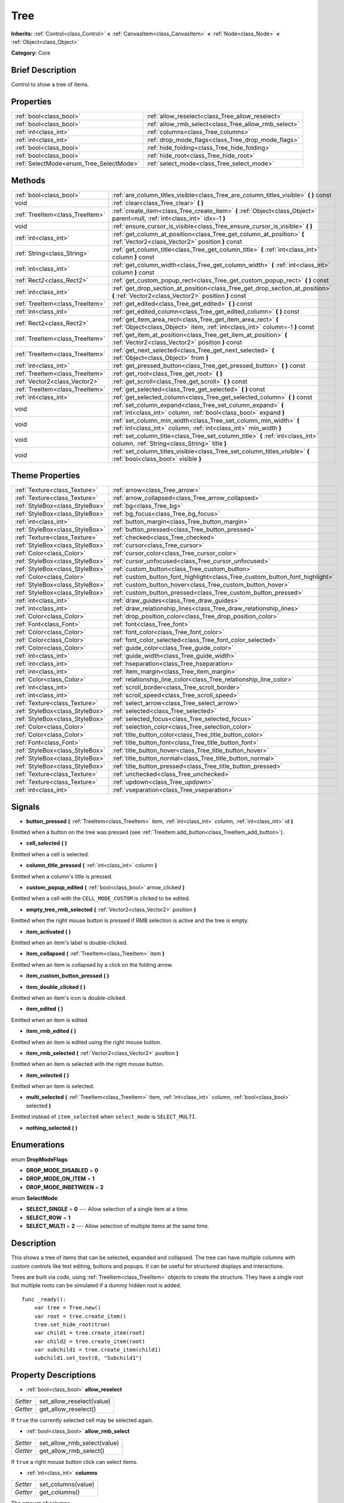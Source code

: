 .. Generated automatically by doc/tools/makerst.py in Godot's source tree.
.. DO NOT EDIT THIS FILE, but the Tree.xml source instead.
.. The source is found in doc/classes or modules/<name>/doc_classes.

.. _class_Tree:

Tree
====

**Inherits:** :ref:`Control<class_Control>` **<** :ref:`CanvasItem<class_CanvasItem>` **<** :ref:`Node<class_Node>` **<** :ref:`Object<class_Object>`

**Category:** Core

Brief Description
-----------------

Control to show a tree of items.

Properties
----------

+-----------------------------------------+------------------------------------------------------+
| :ref:`bool<class_bool>`                 | :ref:`allow_reselect<class_Tree_allow_reselect>`     |
+-----------------------------------------+------------------------------------------------------+
| :ref:`bool<class_bool>`                 | :ref:`allow_rmb_select<class_Tree_allow_rmb_select>` |
+-----------------------------------------+------------------------------------------------------+
| :ref:`int<class_int>`                   | :ref:`columns<class_Tree_columns>`                   |
+-----------------------------------------+------------------------------------------------------+
| :ref:`int<class_int>`                   | :ref:`drop_mode_flags<class_Tree_drop_mode_flags>`   |
+-----------------------------------------+------------------------------------------------------+
| :ref:`bool<class_bool>`                 | :ref:`hide_folding<class_Tree_hide_folding>`         |
+-----------------------------------------+------------------------------------------------------+
| :ref:`bool<class_bool>`                 | :ref:`hide_root<class_Tree_hide_root>`               |
+-----------------------------------------+------------------------------------------------------+
| :ref:`SelectMode<enum_Tree_SelectMode>` | :ref:`select_mode<class_Tree_select_mode>`           |
+-----------------------------------------+------------------------------------------------------+

Methods
-------

+----------------------------------+----------------------------------------------------------------------------------------------------------------------------------------------+
| :ref:`bool<class_bool>`          | :ref:`are_column_titles_visible<class_Tree_are_column_titles_visible>` **(** **)** const                                                     |
+----------------------------------+----------------------------------------------------------------------------------------------------------------------------------------------+
| void                             | :ref:`clear<class_Tree_clear>` **(** **)**                                                                                                   |
+----------------------------------+----------------------------------------------------------------------------------------------------------------------------------------------+
| :ref:`TreeItem<class_TreeItem>`  | :ref:`create_item<class_Tree_create_item>` **(** :ref:`Object<class_Object>` parent=null, :ref:`int<class_int>` idx=-1 **)**                 |
+----------------------------------+----------------------------------------------------------------------------------------------------------------------------------------------+
| void                             | :ref:`ensure_cursor_is_visible<class_Tree_ensure_cursor_is_visible>` **(** **)**                                                             |
+----------------------------------+----------------------------------------------------------------------------------------------------------------------------------------------+
| :ref:`int<class_int>`            | :ref:`get_column_at_position<class_Tree_get_column_at_position>` **(** :ref:`Vector2<class_Vector2>` position **)** const                    |
+----------------------------------+----------------------------------------------------------------------------------------------------------------------------------------------+
| :ref:`String<class_String>`      | :ref:`get_column_title<class_Tree_get_column_title>` **(** :ref:`int<class_int>` column **)** const                                          |
+----------------------------------+----------------------------------------------------------------------------------------------------------------------------------------------+
| :ref:`int<class_int>`            | :ref:`get_column_width<class_Tree_get_column_width>` **(** :ref:`int<class_int>` column **)** const                                          |
+----------------------------------+----------------------------------------------------------------------------------------------------------------------------------------------+
| :ref:`Rect2<class_Rect2>`        | :ref:`get_custom_popup_rect<class_Tree_get_custom_popup_rect>` **(** **)** const                                                             |
+----------------------------------+----------------------------------------------------------------------------------------------------------------------------------------------+
| :ref:`int<class_int>`            | :ref:`get_drop_section_at_position<class_Tree_get_drop_section_at_position>` **(** :ref:`Vector2<class_Vector2>` position **)** const        |
+----------------------------------+----------------------------------------------------------------------------------------------------------------------------------------------+
| :ref:`TreeItem<class_TreeItem>`  | :ref:`get_edited<class_Tree_get_edited>` **(** **)** const                                                                                   |
+----------------------------------+----------------------------------------------------------------------------------------------------------------------------------------------+
| :ref:`int<class_int>`            | :ref:`get_edited_column<class_Tree_get_edited_column>` **(** **)** const                                                                     |
+----------------------------------+----------------------------------------------------------------------------------------------------------------------------------------------+
| :ref:`Rect2<class_Rect2>`        | :ref:`get_item_area_rect<class_Tree_get_item_area_rect>` **(** :ref:`Object<class_Object>` item, :ref:`int<class_int>` column=-1 **)** const |
+----------------------------------+----------------------------------------------------------------------------------------------------------------------------------------------+
| :ref:`TreeItem<class_TreeItem>`  | :ref:`get_item_at_position<class_Tree_get_item_at_position>` **(** :ref:`Vector2<class_Vector2>` position **)** const                        |
+----------------------------------+----------------------------------------------------------------------------------------------------------------------------------------------+
| :ref:`TreeItem<class_TreeItem>`  | :ref:`get_next_selected<class_Tree_get_next_selected>` **(** :ref:`Object<class_Object>` from **)**                                          |
+----------------------------------+----------------------------------------------------------------------------------------------------------------------------------------------+
| :ref:`int<class_int>`            | :ref:`get_pressed_button<class_Tree_get_pressed_button>` **(** **)** const                                                                   |
+----------------------------------+----------------------------------------------------------------------------------------------------------------------------------------------+
| :ref:`TreeItem<class_TreeItem>`  | :ref:`get_root<class_Tree_get_root>` **(** **)**                                                                                             |
+----------------------------------+----------------------------------------------------------------------------------------------------------------------------------------------+
| :ref:`Vector2<class_Vector2>`    | :ref:`get_scroll<class_Tree_get_scroll>` **(** **)** const                                                                                   |
+----------------------------------+----------------------------------------------------------------------------------------------------------------------------------------------+
| :ref:`TreeItem<class_TreeItem>`  | :ref:`get_selected<class_Tree_get_selected>` **(** **)** const                                                                               |
+----------------------------------+----------------------------------------------------------------------------------------------------------------------------------------------+
| :ref:`int<class_int>`            | :ref:`get_selected_column<class_Tree_get_selected_column>` **(** **)** const                                                                 |
+----------------------------------+----------------------------------------------------------------------------------------------------------------------------------------------+
| void                             | :ref:`set_column_expand<class_Tree_set_column_expand>` **(** :ref:`int<class_int>` column, :ref:`bool<class_bool>` expand **)**              |
+----------------------------------+----------------------------------------------------------------------------------------------------------------------------------------------+
| void                             | :ref:`set_column_min_width<class_Tree_set_column_min_width>` **(** :ref:`int<class_int>` column, :ref:`int<class_int>` min_width **)**       |
+----------------------------------+----------------------------------------------------------------------------------------------------------------------------------------------+
| void                             | :ref:`set_column_title<class_Tree_set_column_title>` **(** :ref:`int<class_int>` column, :ref:`String<class_String>` title **)**             |
+----------------------------------+----------------------------------------------------------------------------------------------------------------------------------------------+
| void                             | :ref:`set_column_titles_visible<class_Tree_set_column_titles_visible>` **(** :ref:`bool<class_bool>` visible **)**                           |
+----------------------------------+----------------------------------------------------------------------------------------------------------------------------------------------+

Theme Properties
----------------

+---------------------------------+------------------------------------------------------------------------------+
| :ref:`Texture<class_Texture>`   | :ref:`arrow<class_Tree_arrow>`                                               |
+---------------------------------+------------------------------------------------------------------------------+
| :ref:`Texture<class_Texture>`   | :ref:`arrow_collapsed<class_Tree_arrow_collapsed>`                           |
+---------------------------------+------------------------------------------------------------------------------+
| :ref:`StyleBox<class_StyleBox>` | :ref:`bg<class_Tree_bg>`                                                     |
+---------------------------------+------------------------------------------------------------------------------+
| :ref:`StyleBox<class_StyleBox>` | :ref:`bg_focus<class_Tree_bg_focus>`                                         |
+---------------------------------+------------------------------------------------------------------------------+
| :ref:`int<class_int>`           | :ref:`button_margin<class_Tree_button_margin>`                               |
+---------------------------------+------------------------------------------------------------------------------+
| :ref:`StyleBox<class_StyleBox>` | :ref:`button_pressed<class_Tree_button_pressed>`                             |
+---------------------------------+------------------------------------------------------------------------------+
| :ref:`Texture<class_Texture>`   | :ref:`checked<class_Tree_checked>`                                           |
+---------------------------------+------------------------------------------------------------------------------+
| :ref:`StyleBox<class_StyleBox>` | :ref:`cursor<class_Tree_cursor>`                                             |
+---------------------------------+------------------------------------------------------------------------------+
| :ref:`Color<class_Color>`       | :ref:`cursor_color<class_Tree_cursor_color>`                                 |
+---------------------------------+------------------------------------------------------------------------------+
| :ref:`StyleBox<class_StyleBox>` | :ref:`cursor_unfocused<class_Tree_cursor_unfocused>`                         |
+---------------------------------+------------------------------------------------------------------------------+
| :ref:`StyleBox<class_StyleBox>` | :ref:`custom_button<class_Tree_custom_button>`                               |
+---------------------------------+------------------------------------------------------------------------------+
| :ref:`Color<class_Color>`       | :ref:`custom_button_font_highlight<class_Tree_custom_button_font_highlight>` |
+---------------------------------+------------------------------------------------------------------------------+
| :ref:`StyleBox<class_StyleBox>` | :ref:`custom_button_hover<class_Tree_custom_button_hover>`                   |
+---------------------------------+------------------------------------------------------------------------------+
| :ref:`StyleBox<class_StyleBox>` | :ref:`custom_button_pressed<class_Tree_custom_button_pressed>`               |
+---------------------------------+------------------------------------------------------------------------------+
| :ref:`int<class_int>`           | :ref:`draw_guides<class_Tree_draw_guides>`                                   |
+---------------------------------+------------------------------------------------------------------------------+
| :ref:`int<class_int>`           | :ref:`draw_relationship_lines<class_Tree_draw_relationship_lines>`           |
+---------------------------------+------------------------------------------------------------------------------+
| :ref:`Color<class_Color>`       | :ref:`drop_position_color<class_Tree_drop_position_color>`                   |
+---------------------------------+------------------------------------------------------------------------------+
| :ref:`Font<class_Font>`         | :ref:`font<class_Tree_font>`                                                 |
+---------------------------------+------------------------------------------------------------------------------+
| :ref:`Color<class_Color>`       | :ref:`font_color<class_Tree_font_color>`                                     |
+---------------------------------+------------------------------------------------------------------------------+
| :ref:`Color<class_Color>`       | :ref:`font_color_selected<class_Tree_font_color_selected>`                   |
+---------------------------------+------------------------------------------------------------------------------+
| :ref:`Color<class_Color>`       | :ref:`guide_color<class_Tree_guide_color>`                                   |
+---------------------------------+------------------------------------------------------------------------------+
| :ref:`int<class_int>`           | :ref:`guide_width<class_Tree_guide_width>`                                   |
+---------------------------------+------------------------------------------------------------------------------+
| :ref:`int<class_int>`           | :ref:`hseparation<class_Tree_hseparation>`                                   |
+---------------------------------+------------------------------------------------------------------------------+
| :ref:`int<class_int>`           | :ref:`item_margin<class_Tree_item_margin>`                                   |
+---------------------------------+------------------------------------------------------------------------------+
| :ref:`Color<class_Color>`       | :ref:`relationship_line_color<class_Tree_relationship_line_color>`           |
+---------------------------------+------------------------------------------------------------------------------+
| :ref:`int<class_int>`           | :ref:`scroll_border<class_Tree_scroll_border>`                               |
+---------------------------------+------------------------------------------------------------------------------+
| :ref:`int<class_int>`           | :ref:`scroll_speed<class_Tree_scroll_speed>`                                 |
+---------------------------------+------------------------------------------------------------------------------+
| :ref:`Texture<class_Texture>`   | :ref:`select_arrow<class_Tree_select_arrow>`                                 |
+---------------------------------+------------------------------------------------------------------------------+
| :ref:`StyleBox<class_StyleBox>` | :ref:`selected<class_Tree_selected>`                                         |
+---------------------------------+------------------------------------------------------------------------------+
| :ref:`StyleBox<class_StyleBox>` | :ref:`selected_focus<class_Tree_selected_focus>`                             |
+---------------------------------+------------------------------------------------------------------------------+
| :ref:`Color<class_Color>`       | :ref:`selection_color<class_Tree_selection_color>`                           |
+---------------------------------+------------------------------------------------------------------------------+
| :ref:`Color<class_Color>`       | :ref:`title_button_color<class_Tree_title_button_color>`                     |
+---------------------------------+------------------------------------------------------------------------------+
| :ref:`Font<class_Font>`         | :ref:`title_button_font<class_Tree_title_button_font>`                       |
+---------------------------------+------------------------------------------------------------------------------+
| :ref:`StyleBox<class_StyleBox>` | :ref:`title_button_hover<class_Tree_title_button_hover>`                     |
+---------------------------------+------------------------------------------------------------------------------+
| :ref:`StyleBox<class_StyleBox>` | :ref:`title_button_normal<class_Tree_title_button_normal>`                   |
+---------------------------------+------------------------------------------------------------------------------+
| :ref:`StyleBox<class_StyleBox>` | :ref:`title_button_pressed<class_Tree_title_button_pressed>`                 |
+---------------------------------+------------------------------------------------------------------------------+
| :ref:`Texture<class_Texture>`   | :ref:`unchecked<class_Tree_unchecked>`                                       |
+---------------------------------+------------------------------------------------------------------------------+
| :ref:`Texture<class_Texture>`   | :ref:`updown<class_Tree_updown>`                                             |
+---------------------------------+------------------------------------------------------------------------------+
| :ref:`int<class_int>`           | :ref:`vseparation<class_Tree_vseparation>`                                   |
+---------------------------------+------------------------------------------------------------------------------+

Signals
-------

.. _class_Tree_button_pressed:

- **button_pressed** **(** :ref:`TreeItem<class_TreeItem>` item, :ref:`int<class_int>` column, :ref:`int<class_int>` id **)**

Emitted when a button on the tree was pressed (see :ref:`TreeItem.add_button<class_TreeItem_add_button>`).

.. _class_Tree_cell_selected:

- **cell_selected** **(** **)**

Emitted when a cell is selected.

.. _class_Tree_column_title_pressed:

- **column_title_pressed** **(** :ref:`int<class_int>` column **)**

Emitted when a column's title is pressed.

.. _class_Tree_custom_popup_edited:

- **custom_popup_edited** **(** :ref:`bool<class_bool>` arrow_clicked **)**

Emitted when a cell with the ``CELL_MODE_CUSTOM`` is clicked to be edited.

.. _class_Tree_empty_tree_rmb_selected:

- **empty_tree_rmb_selected** **(** :ref:`Vector2<class_Vector2>` position **)**

Emitted when the right mouse button is pressed if RMB selection is active and the tree is empty.

.. _class_Tree_item_activated:

- **item_activated** **(** **)**

Emitted when an item's label is double-clicked.

.. _class_Tree_item_collapsed:

- **item_collapsed** **(** :ref:`TreeItem<class_TreeItem>` item **)**

Emitted when an item is collapsed by a click on the folding arrow.

.. _class_Tree_item_custom_button_pressed:

- **item_custom_button_pressed** **(** **)**

.. _class_Tree_item_double_clicked:

- **item_double_clicked** **(** **)**

Emitted when an item's icon is double-clicked.

.. _class_Tree_item_edited:

- **item_edited** **(** **)**

Emitted when an item is edited.

.. _class_Tree_item_rmb_edited:

- **item_rmb_edited** **(** **)**

Emitted when an item is edited using the right mouse button.

.. _class_Tree_item_rmb_selected:

- **item_rmb_selected** **(** :ref:`Vector2<class_Vector2>` position **)**

Emitted when an item is selected with the right mouse button.

.. _class_Tree_item_selected:

- **item_selected** **(** **)**

Emitted when an item is selected.

.. _class_Tree_multi_selected:

- **multi_selected** **(** :ref:`TreeItem<class_TreeItem>` item, :ref:`int<class_int>` column, :ref:`bool<class_bool>` selected **)**

Emitted instead of ``item_selected`` when ``select_mode`` is ``SELECT_MULTI``.

.. _class_Tree_nothing_selected:

- **nothing_selected** **(** **)**

Enumerations
------------

.. _enum_Tree_DropModeFlags:

enum **DropModeFlags**:

- **DROP_MODE_DISABLED** = **0**

- **DROP_MODE_ON_ITEM** = **1**

- **DROP_MODE_INBETWEEN** = **2**

.. _enum_Tree_SelectMode:

enum **SelectMode**:

- **SELECT_SINGLE** = **0** --- Allow selection of a single item at a time.

- **SELECT_ROW** = **1**

- **SELECT_MULTI** = **2** --- Allow selection of multiple items at the same time.

Description
-----------

This shows a tree of items that can be selected, expanded and collapsed. The tree can have multiple columns with custom controls like text editing, buttons and popups. It can be useful for structured displays and interactions.

Trees are built via code, using :ref:`TreeItem<class_TreeItem>` objects to create the structure. They have a single root but multiple roots can be simulated if a dummy hidden root is added.

::

    func _ready():
        var tree = Tree.new()
        var root = tree.create_item()
        tree.set_hide_root(true)
        var child1 = tree.create_item(root)
        var child2 = tree.create_item(root)
        var subchild1 = tree.create_item(child1)
        subchild1.set_text(0, "Subchild1")

Property Descriptions
---------------------

.. _class_Tree_allow_reselect:

- :ref:`bool<class_bool>` **allow_reselect**

+----------+---------------------------+
| *Setter* | set_allow_reselect(value) |
+----------+---------------------------+
| *Getter* | get_allow_reselect()      |
+----------+---------------------------+

If ``true`` the currently selected cell may be selected again.

.. _class_Tree_allow_rmb_select:

- :ref:`bool<class_bool>` **allow_rmb_select**

+----------+-----------------------------+
| *Setter* | set_allow_rmb_select(value) |
+----------+-----------------------------+
| *Getter* | get_allow_rmb_select()      |
+----------+-----------------------------+

If ``true`` a right mouse button click can select items.

.. _class_Tree_columns:

- :ref:`int<class_int>` **columns**

+----------+--------------------+
| *Setter* | set_columns(value) |
+----------+--------------------+
| *Getter* | get_columns()      |
+----------+--------------------+

The amount of columns.

.. _class_Tree_drop_mode_flags:

- :ref:`int<class_int>` **drop_mode_flags**

+----------+----------------------------+
| *Setter* | set_drop_mode_flags(value) |
+----------+----------------------------+
| *Getter* | get_drop_mode_flags()      |
+----------+----------------------------+

The drop mode as an OR combination of flags. See ``DROP_MODE_*`` constants. Once dropping is done, reverts to ``DROP_MODE_DISABLED``. Setting this during :ref:`Control.can_drop_data<class_Control_can_drop_data>` is recommended.

.. _class_Tree_hide_folding:

- :ref:`bool<class_bool>` **hide_folding**

+----------+-------------------------+
| *Setter* | set_hide_folding(value) |
+----------+-------------------------+
| *Getter* | is_folding_hidden()     |
+----------+-------------------------+

If ``true`` the folding arrow is hidden.

.. _class_Tree_hide_root:

- :ref:`bool<class_bool>` **hide_root**

+----------+----------------------+
| *Setter* | set_hide_root(value) |
+----------+----------------------+
| *Getter* | is_root_hidden()     |
+----------+----------------------+

If ``true`` the tree's root is hidden.

.. _class_Tree_select_mode:

- :ref:`SelectMode<enum_Tree_SelectMode>` **select_mode**

+----------+------------------------+
| *Setter* | set_select_mode(value) |
+----------+------------------------+
| *Getter* | get_select_mode()      |
+----------+------------------------+

Allow single or multiple selection. See the ``SELECT_*`` constants.

Method Descriptions
-------------------

.. _class_Tree_are_column_titles_visible:

- :ref:`bool<class_bool>` **are_column_titles_visible** **(** **)** const

Returns ``true`` if the column titles are being shown.

.. _class_Tree_clear:

- void **clear** **(** **)**

Clears the tree. This removes all items.

.. _class_Tree_create_item:

- :ref:`TreeItem<class_TreeItem>` **create_item** **(** :ref:`Object<class_Object>` parent=null, :ref:`int<class_int>` idx=-1 **)**

Create an item in the tree and add it as the last child of ``parent``. If parent is not given, it will be added as the root's last child, or it'll the be the root itself if the tree is empty.

.. _class_Tree_ensure_cursor_is_visible:

- void **ensure_cursor_is_visible** **(** **)**

Makes the currently selected item visible. This will scroll the tree to make sure the selected item is visible.

.. _class_Tree_get_column_at_position:

- :ref:`int<class_int>` **get_column_at_position** **(** :ref:`Vector2<class_Vector2>` position **)** const

Returns the column index under the given point.

.. _class_Tree_get_column_title:

- :ref:`String<class_String>` **get_column_title** **(** :ref:`int<class_int>` column **)** const

Returns the column's title.

.. _class_Tree_get_column_width:

- :ref:`int<class_int>` **get_column_width** **(** :ref:`int<class_int>` column **)** const

Returns the column's width in pixels.

.. _class_Tree_get_custom_popup_rect:

- :ref:`Rect2<class_Rect2>` **get_custom_popup_rect** **(** **)** const

Returns the rectangle for custom popups. Helper to create custom cell controls that display a popup. See :ref:`TreeItem.set_cell_mode<class_TreeItem_set_cell_mode>`.

.. _class_Tree_get_drop_section_at_position:

- :ref:`int<class_int>` **get_drop_section_at_position** **(** :ref:`Vector2<class_Vector2>` position **)** const

If :ref:`drop_mode_flags<class_Tree_drop_mode_flags>` includes ``DROP_MODE_INBETWEEN``, returns -1 if ``position`` is the upper part of a tree item at that position, 1 for the lower part, and additionally 0 for the middle part if :ref:`drop_mode_flags<class_Tree_drop_mode_flags>` includes ``DROP_MODE_ON_ITEM``.

Otherwise, returns 0. If there are no tree item at ``position``, returns -100.

.. _class_Tree_get_edited:

- :ref:`TreeItem<class_TreeItem>` **get_edited** **(** **)** const

Returns the currently edited item. This is only available for custom cell mode.

.. _class_Tree_get_edited_column:

- :ref:`int<class_int>` **get_edited_column** **(** **)** const

Returns the column for the currently edited item. This is only available for custom cell mode.

.. _class_Tree_get_item_area_rect:

- :ref:`Rect2<class_Rect2>` **get_item_area_rect** **(** :ref:`Object<class_Object>` item, :ref:`int<class_int>` column=-1 **)** const

Returns the rectangle area for the specified item. If column is specified, only get the position and size of that column, otherwise get the rectangle containing all columns.

.. _class_Tree_get_item_at_position:

- :ref:`TreeItem<class_TreeItem>` **get_item_at_position** **(** :ref:`Vector2<class_Vector2>` position **)** const

Returns the tree item at the specified position (relative to the tree origin position).

.. _class_Tree_get_next_selected:

- :ref:`TreeItem<class_TreeItem>` **get_next_selected** **(** :ref:`Object<class_Object>` from **)**

Returns the next selected item after the given one.

.. _class_Tree_get_pressed_button:

- :ref:`int<class_int>` **get_pressed_button** **(** **)** const

Returns the last pressed button's index.

.. _class_Tree_get_root:

- :ref:`TreeItem<class_TreeItem>` **get_root** **(** **)**

Returns the tree's root item.

.. _class_Tree_get_scroll:

- :ref:`Vector2<class_Vector2>` **get_scroll** **(** **)** const

Returns the current scrolling position.

.. _class_Tree_get_selected:

- :ref:`TreeItem<class_TreeItem>` **get_selected** **(** **)** const

Returns the currently selected item.

.. _class_Tree_get_selected_column:

- :ref:`int<class_int>` **get_selected_column** **(** **)** const

Returns the current selection's column.

.. _class_Tree_set_column_expand:

- void **set_column_expand** **(** :ref:`int<class_int>` column, :ref:`bool<class_bool>` expand **)**

If ``true`` the column will have the "Expand" flag of :ref:`Control<class_Control>`.

.. _class_Tree_set_column_min_width:

- void **set_column_min_width** **(** :ref:`int<class_int>` column, :ref:`int<class_int>` min_width **)**

Set the minimum width of a column.

.. _class_Tree_set_column_title:

- void **set_column_title** **(** :ref:`int<class_int>` column, :ref:`String<class_String>` title **)**

Set the title of a column.

.. _class_Tree_set_column_titles_visible:

- void **set_column_titles_visible** **(** :ref:`bool<class_bool>` visible **)**

If ``true`` column titles are visible.


